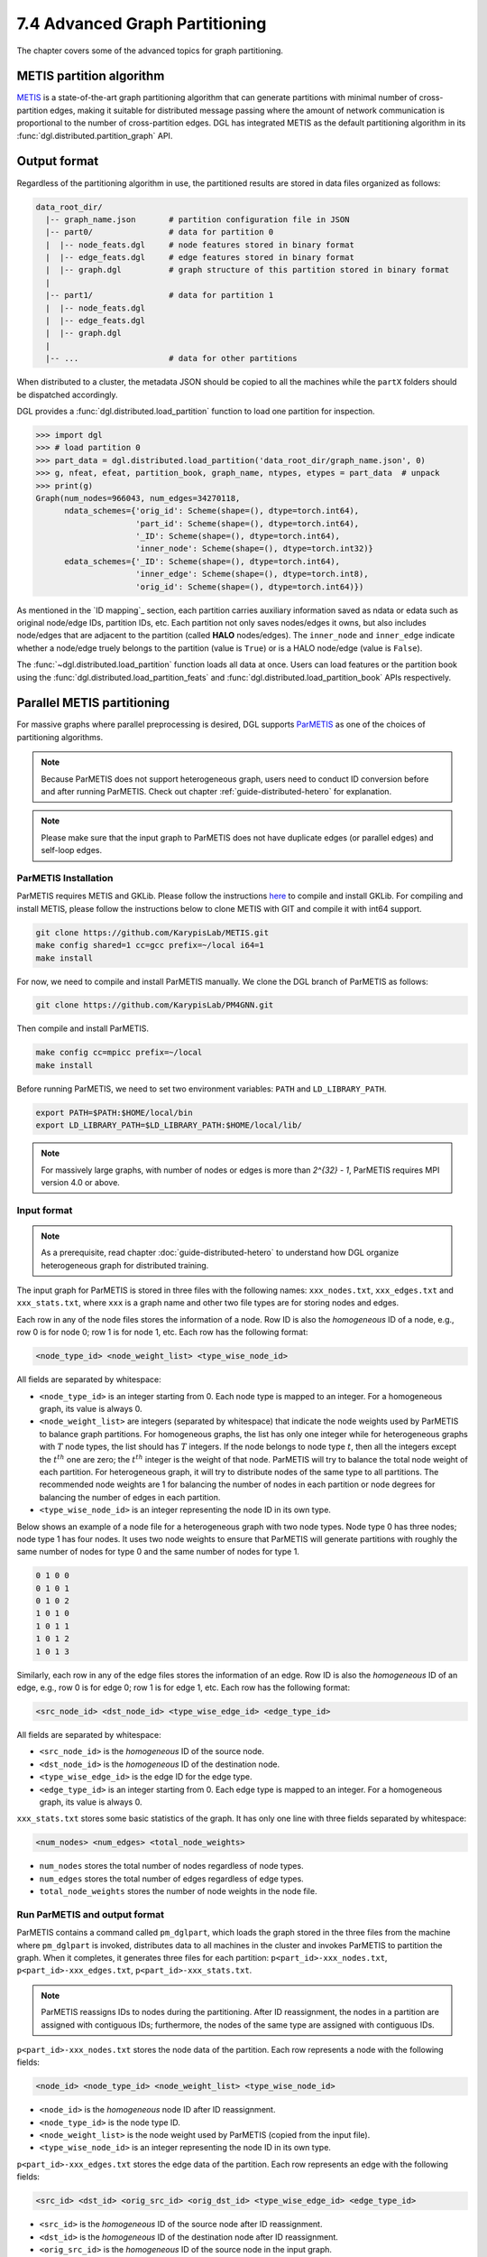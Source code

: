 .. _guide-distributed-partition:

7.4 Advanced Graph Partitioning
---------------------------------------

The chapter covers some of the advanced topics for graph partitioning.

METIS partition algorithm
~~~~~~~~~~~~~~~~~~~~~~~~~~~~

`METIS <http://glaros.dtc.umn.edu/gkhome/views/metis>`__ is a state-of-the-art
graph partitioning algorithm that can generate partitions with minimal number
of cross-partition edges, making it suitable for distributed message passing
where the amount of network communication is proportional to the number of
cross-partition edges. DGL has integrated METIS as the default partitioning
algorithm in its :func:`dgl.distributed.partition_graph` API.

Output format
~~~~~~~~~~~~~~~~~~~~~~~~~~

Regardless of the partitioning algorithm in use, the partitioned results are stored
in data files organized as follows:

.. code-block:: none

    data_root_dir/
      |-- graph_name.json       # partition configuration file in JSON
      |-- part0/                # data for partition 0
      |  |-- node_feats.dgl     # node features stored in binary format
      |  |-- edge_feats.dgl     # edge features stored in binary format
      |  |-- graph.dgl          # graph structure of this partition stored in binary format
      |
      |-- part1/                # data for partition 1
      |  |-- node_feats.dgl
      |  |-- edge_feats.dgl
      |  |-- graph.dgl
      |
      |-- ...                   # data for other partitions

When distributed to a cluster, the metadata JSON should be copied to all the machines
while the ``partX`` folders should be dispatched accordingly.

DGL provides a :func:`dgl.distributed.load_partition` function to load one partition
for inspection.

.. code:: python

  >>> import dgl
  >>> # load partition 0
  >>> part_data = dgl.distributed.load_partition('data_root_dir/graph_name.json', 0)
  >>> g, nfeat, efeat, partition_book, graph_name, ntypes, etypes = part_data  # unpack
  >>> print(g)
  Graph(num_nodes=966043, num_edges=34270118,
        ndata_schemes={'orig_id': Scheme(shape=(), dtype=torch.int64),
                       'part_id': Scheme(shape=(), dtype=torch.int64),
                       '_ID': Scheme(shape=(), dtype=torch.int64),
                       'inner_node': Scheme(shape=(), dtype=torch.int32)}
        edata_schemes={'_ID': Scheme(shape=(), dtype=torch.int64),
                       'inner_edge': Scheme(shape=(), dtype=torch.int8),
                       'orig_id': Scheme(shape=(), dtype=torch.int64)})

As mentioned in the `ID mapping`_ section, each partition carries auxiliary information
saved as ndata or edata such as original node/edge IDs, partition IDs, etc. Each partition
not only saves nodes/edges it owns, but also includes node/edges that are adjacent to
the partition (called **HALO** nodes/edges). The ``inner_node`` and ``inner_edge``
indicate whether a node/edge truely belongs to the partition (value is ``True``)
or is a HALO node/edge (value is ``False``).

The :func:`~dgl.distributed.load_partition` function loads all data at once. Users can
load features or the partition book using the :func:`dgl.distributed.load_partition_feats`
and :func:`dgl.distributed.load_partition_book` APIs respectively.


Parallel METIS partitioning
~~~~~~~~~~~~~~~~~~~~~~~~~~~~~~~~~~~~~~~

For massive graphs where parallel preprocessing is desired, DGL supports
`ParMETIS <http://glaros.dtc.umn.edu/gkhome/metis/parmetis/overview>`__ as one
of the choices of partitioning algorithms.

.. note::

    Because ParMETIS does not support heterogeneous graph, users need to
    conduct ID conversion before and after running ParMETIS.
    Check out chapter :ref:`guide-distributed-hetero` for explanation.

.. note::

    Please make sure that the input graph to ParMETIS does not have
    duplicate edges (or parallel edges) and self-loop edges.

ParMETIS Installation
^^^^^^^^^^^^^^^^^^^^^^
ParMETIS requires METIS and GKLib. Please follow the instructions `here
<https://github.com/KarypisLab/GKlib>`__ to compile and install GKLib. For
compiling and install METIS, please follow the instructions below to clone
METIS with GIT and compile it with int64 support.

.. code-block:: bash

    git clone https://github.com/KarypisLab/METIS.git
    make config shared=1 cc=gcc prefix=~/local i64=1
    make install


For now, we need to compile and install ParMETIS manually. We clone the DGL branch of ParMETIS as follows:

.. code-block:: bash

    git clone https://github.com/KarypisLab/PM4GNN.git

Then compile and install ParMETIS.

.. code-block:: bash

    make config cc=mpicc prefix=~/local
    make install

Before running ParMETIS, we need to set two environment variables: ``PATH`` and ``LD_LIBRARY_PATH``.

.. code-block:: bash

    export PATH=$PATH:$HOME/local/bin
    export LD_LIBRARY_PATH=$LD_LIBRARY_PATH:$HOME/local/lib/

.. note::
    For massively large graphs, with number of nodes or edges is more than `2^{32} - 1`, 
    ParMETIS requires MPI version 4.0 or above.

Input format
^^^^^^^^^^^^^^^^^^^^^^^^^^^^^^^

.. note::

    As a prerequisite, read chapter :doc:`guide-distributed-hetero` to understand
    how DGL organize heterogeneous graph for distributed training.

The input graph for ParMETIS is stored in three files with the following names:
``xxx_nodes.txt``, ``xxx_edges.txt`` and ``xxx_stats.txt``, 
where ``xxx`` is a graph name and other two file types are for 
storing nodes and edges.

Each row in any of the node files stores the information of a node. Row ID is
also the *homogeneous* ID of a node, e.g., row 0 is for node 0; row 1 is for
node 1, etc. Each row has the following format:

.. code-block:: none

    <node_type_id> <node_weight_list> <type_wise_node_id>

All fields are separated by whitespace:

* ``<node_type_id>`` is an integer starting from 0. Each node type is mapped to
  an integer. For a homogeneous graph, its value is always 0.
* ``<node_weight_list>`` are integers (separated by whitespace) that indicate
  the node weights used by ParMETIS to balance graph partitions. For homogeneous
  graphs, the list has only one integer while for heterogeneous graphs with
  :math:`T` node types, the list should has :math:`T` integers. If the node
  belongs to node type :math:`t`, then all the integers except the :math:`t^{th}`
  one are zero; the :math:`t^{th}` integer is the weight of that node. ParMETIS
  will try to balance the total node weight of each partition. For heterogeneous
  graph, it will try to distribute nodes of the same type to all partitions.
  The recommended node weights are 1 for balancing the number of nodes in each
  partition or node degrees for balancing the number of edges in each partition.
* ``<type_wise_node_id>`` is an integer representing the node ID in its own type.

Below shows an example of a node file for a heterogeneous graph with two node
types. Node type 0 has three nodes; node type 1 has four nodes. It uses two
node weights to ensure that ParMETIS will generate partitions with roughly the
same number of nodes for type 0 and the same number of nodes for type 1.

.. code-block:: none

    0 1 0 0
    0 1 0 1
    0 1 0 2
    1 0 1 0
    1 0 1 1
    1 0 1 2
    1 0 1 3

Similarly, each row in any of the  edge files stores the information of an edge. Row ID is
also the *homogeneous* ID of an edge, e.g., row 0 is for edge 0; row 1 is for
edge 1, etc. Each row has the following format:

.. code-block:: none

    <src_node_id> <dst_node_id> <type_wise_edge_id> <edge_type_id>

All fields are separated by whitespace:

* ``<src_node_id>`` is the *homogeneous* ID of the source node.
* ``<dst_node_id>`` is the *homogeneous* ID of the destination node.
* ``<type_wise_edge_id>`` is the edge ID for the edge type.
* ``<edge_type_id>`` is an integer starting from 0. Each edge type is mapped to
  an integer. For a homogeneous graph, its value is always 0.

``xxx_stats.txt`` stores some basic statistics of the graph. It has only one line with three fields
separated by whitespace:

.. code-block:: none

    <num_nodes> <num_edges> <total_node_weights>

* ``num_nodes`` stores the total number of nodes regardless of node types.
* ``num_edges`` stores the total number of edges regardless of edge types.
* ``total_node_weights`` stores the number of node weights in the node file.

Run ParMETIS and output format
^^^^^^^^^^^^^^^^^^^^^^^^^^^^^^^

ParMETIS contains a command called ``pm_dglpart``, which loads the graph stored
in the three files from the machine where ``pm_dglpart`` is invoked, distributes
data to all machines in the cluster and invokes ParMETIS to partition the
graph. When it completes, it generates three files for each partition:
``p<part_id>-xxx_nodes.txt``, ``p<part_id>-xxx_edges.txt``,
``p<part_id>-xxx_stats.txt``.

.. note::

    ParMETIS reassigns IDs to nodes during the partitioning. After ID reassignment,
    the nodes in a partition are assigned with contiguous IDs; furthermore, the nodes of
    the same type are assigned with contiguous IDs.

``p<part_id>-xxx_nodes.txt`` stores the node data of the partition. Each row represents
a node with the following fields:

.. code-block:: none

    <node_id> <node_type_id> <node_weight_list> <type_wise_node_id>

* ``<node_id>`` is the *homogeneous* node ID after ID reassignment.
* ``<node_type_id>`` is the node type ID.
* ``<node_weight_list>`` is the node weight used by ParMETIS (copied from the input file).
* ``<type_wise_node_id>`` is an integer representing the node ID in its own type.

``p<part_id>-xxx_edges.txt`` stores the edge data of the partition. Each row represents
an edge with the following fields:

.. code-block:: none

    <src_id> <dst_id> <orig_src_id> <orig_dst_id> <type_wise_edge_id> <edge_type_id>

* ``<src_id>`` is the *homogeneous* ID of the source node after ID reassignment.
* ``<dst_id>`` is the *homogeneous* ID of the destination node after ID reassignment.
* ``<orig_src_id>`` is the *homogeneous* ID of the source node in the input graph.
* ``<orig_dst_id>`` is the *homogeneous* ID of the destination node in the input graph.
* ``<type_wise_edge_id>`` is the edge ID in its own type.
* ``<edge_type_id>`` is the edge type ID.

When invoking ``pm_dglpart``, the three input files: ``xxx_nodes.txt``,
``xxx_edges.txt``, ``xxx_stats.txt`` should be located in the directory where
``pm_dglpart`` runs. The following command run four ParMETIS processes to
partition the graph named ``xxx`` into eight partitions (each process handles
two partitions).

.. code-block:: bash

    mpirun -np 4 pm_dglpart xxx 2

The output files from ParMETIS then need to be converted to the
:ref:`partition assignment format <guide-distributed-prep-partition>` to in
order to run subsequent preprocessing steps.
